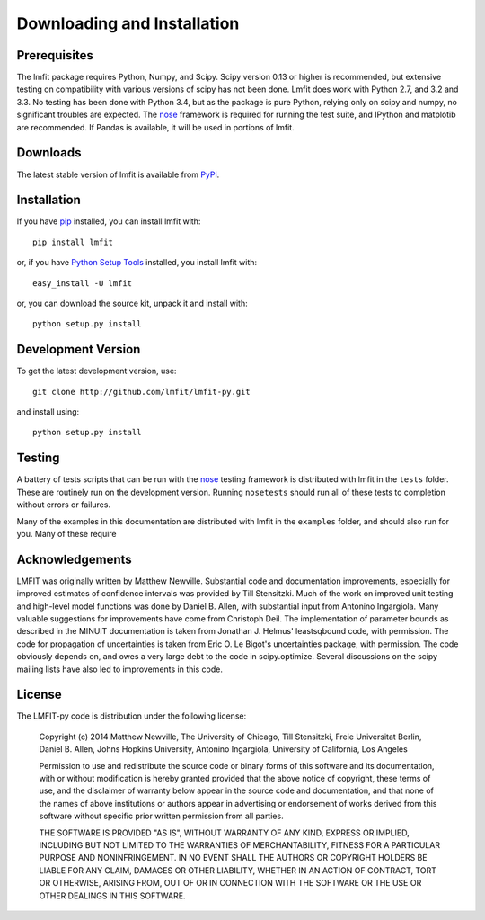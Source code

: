 ====================================
Downloading and Installation
====================================

.. _lmfit github repository:   http://github.com/lmfit/lmfit-py
.. _Python Setup Tools:        http://pypi.python.org/pypi/setuptools
.. _pip:  https://pip.pypa.io/
.. _nose: http://nose.readthedocs.org/

Prerequisites
~~~~~~~~~~~~~~~

The lmfit package requires Python, Numpy, and Scipy.  Scipy version 0.13 or
higher is recommended, but extensive testing on compatibility with various
versions of scipy has not been done.  Lmfit does work with Python 2.7, and
3.2 and 3.3.  No testing has been done with Python 3.4, but as the package
is pure Python, relying only on scipy and numpy, no significant troubles
are expected.  The `nose`_ framework is required for running the test
suite, and IPython and matplotib are recommended.  If Pandas is available,
it will be used in portions of lmfit.


Downloads
~~~~~~~~~~~~~


The latest stable version of lmfit is  available from `PyPi <http://pypi.python.org/pypi/lmfit/>`_.

Installation
~~~~~~~~~~~~~~~~~

If you have `pip`_  installed, you can install lmfit with::

    pip install lmfit

or, if  you have `Python Setup Tools`_  installed, you install lmfit with::

   easy_install -U lmfit


or, you can download the source kit, unpack it and install with::

   python setup.py install


Development Version
~~~~~~~~~~~~~~~~~~~~~~~~

To get the latest development version, use::

   git clone http://github.com/lmfit/lmfit-py.git


and install using::

   python setup.py install



Testing
~~~~~~~~~~

A battery of tests scripts that can be run with the `nose`_ testing
framework is distributed with lmfit in the ``tests`` folder.  These are
routinely run on the development version.  Running ``nosetests`` should run
all of these tests to completion without errors or failures.

Many of the examples in this documentation are distributed with lmfit in
the ``examples`` folder, and should also run for you.  Many of these require


Acknowledgements
~~~~~~~~~~~~~~~~~~

LMFIT was originally written by Matthew Newville.  Substantial code and
documentation improvements, especially for improved estimates of confidence
intervals was provided by Till Stensitzki.  Much of the work on improved
unit testing and high-level model functions was done by Daniel B. Allen,
with substantial input from Antonino Ingargiola.  Many valuable suggestions
for improvements have come from Christoph Deil.  The implementation of
parameter bounds as described in the MINUIT documentation is taken from
Jonathan J. Helmus' leastsqbound code, with permission.  The code for
propagation of uncertainties is taken from Eric O. Le Bigot's uncertainties
package, with permission.  The code obviously depends on, and owes a very
large debt to the code in scipy.optimize.  Several discussions on the scipy
mailing lists have also led to improvements in this code.

License
~~~~~~~~~~~~~

The LMFIT-py code is distribution under the following license:

  Copyright (c) 2014 Matthew Newville, The University of Chicago, Till
  Stensitzki, Freie Universitat Berlin, Daniel B. Allen, Johns Hopkins
  University, Antonino Ingargiola, University of California, Los Angeles

  Permission to use and redistribute the source code or binary forms of this
  software and its documentation, with or without modification is hereby
  granted provided that the above notice of copyright, these terms of use,
  and the disclaimer of warranty below appear in the source code and
  documentation, and that none of the names of above institutions or
  authors appear in advertising or endorsement of works derived from this
  software without specific prior written permission from all parties.

  THE SOFTWARE IS PROVIDED "AS IS", WITHOUT WARRANTY OF ANY KIND, EXPRESS OR
  IMPLIED, INCLUDING BUT NOT LIMITED TO THE WARRANTIES OF MERCHANTABILITY,
  FITNESS FOR A PARTICULAR PURPOSE AND NONINFRINGEMENT.  IN NO EVENT SHALL
  THE AUTHORS OR COPYRIGHT HOLDERS BE LIABLE FOR ANY CLAIM, DAMAGES OR OTHER
  LIABILITY, WHETHER IN AN ACTION OF CONTRACT, TORT OR OTHERWISE, ARISING
  FROM, OUT OF OR IN CONNECTION WITH THE SOFTWARE OR THE USE OR OTHER
  DEALINGS IN THIS SOFTWARE.
